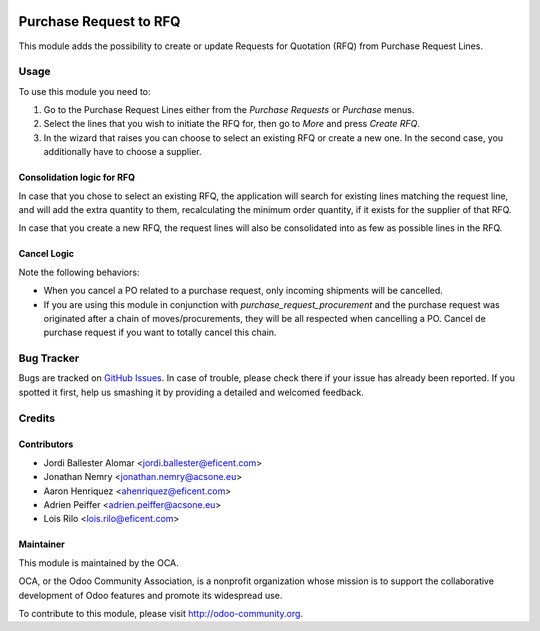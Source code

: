 .. image:: https://img.shields.io/badge/licence-AGPL--3-blue.svg
   :target: http://www.gnu.org/licenses/agpl-3.0-standalone.html
   :alt: License: AGPL-3

=======================
Purchase Request to RFQ
=======================

This module adds the possibility to create or update Requests for
Quotation (RFQ) from Purchase Request Lines.

Usage
=====

To use this module you need to:

#. Go to the Purchase Request Lines either from the *Purchase Requests*
   or *Purchase* menus.
#. Select the lines that you wish to initiate the RFQ for, then go to *More*
   and press *Create RFQ*.
#. In the wizard that raises you can choose to select an existing RFQ or
   create a new one. In the second case, you additionally have to choose a
   supplier.

Consolidation logic for RFQ
---------------------------

In case that you chose to select an existing RFQ, the application will search
for existing lines matching the request line, and will add the extra
quantity to them, recalculating the minimum order quantity,
if it exists for the supplier of that RFQ.

In case that you create a new RFQ, the request lines will also be
consolidated into as few as possible lines in the RFQ.

Cancel Logic
------------

Note the following behaviors:

* When you cancel a PO related to a purchase request, only incoming shipments
  will be cancelled.
* If you are using this module in conjunction with
  `purchase_request_procurement` and the purchase request was originated
  after a chain of moves/procurements, they will be all respected when
  cancelling a PO. Cancel de purchase request if you want to totally cancel
  this chain.

.. image:: https://odoo-community.org/website/image/ir.attachment/5784_f2813bd/datas
   :alt: Try me on Runbot
   :target: https://runbot.odoo-community.org/runbot/142/9.0


Bug Tracker
===========

Bugs are tracked on `GitHub Issues
<https://github.com/OCA/purchase-workflow/issues>`_. In case of trouble, please
check there if your issue has already been reported. If you spotted it first,
help us smashing it by providing a detailed and welcomed feedback.


Credits
=======

Contributors
------------

* Jordi Ballester Alomar <jordi.ballester@eficent.com>
* Jonathan Nemry <jonathan.nemry@acsone.eu>
* Aaron Henriquez <ahenriquez@eficent.com>
* Adrien Peiffer <adrien.peiffer@acsone.eu>
* Lois Rilo <lois.rilo@eficent.com>


Maintainer
----------

.. image:: http://odoo-community.org/logo.png
   :alt: Odoo Community Association
   :target: http://odoo-community.org

This module is maintained by the OCA.

OCA, or the Odoo Community Association, is a nonprofit organization whose
mission is to support the collaborative development of Odoo features and
promote its widespread use.

To contribute to this module, please visit http://odoo-community.org.


